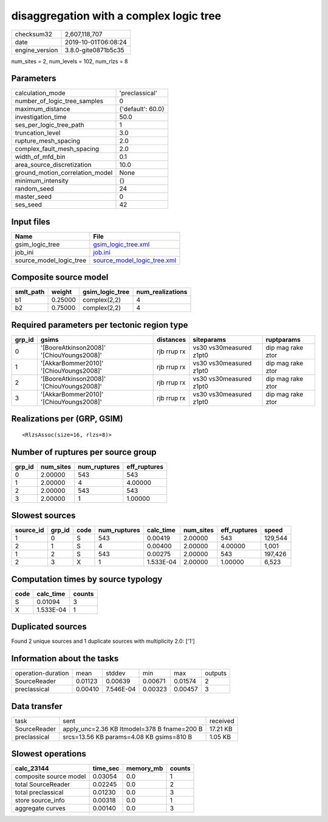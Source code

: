 disaggregation with a complex logic tree
========================================

============== ===================
checksum32     2,607,118,707      
date           2019-10-01T06:08:24
engine_version 3.8.0-gite0871b5c35
============== ===================

num_sites = 2, num_levels = 102, num_rlzs = 8

Parameters
----------
=============================== =================
calculation_mode                'preclassical'   
number_of_logic_tree_samples    0                
maximum_distance                {'default': 60.0}
investigation_time              50.0             
ses_per_logic_tree_path         1                
truncation_level                3.0              
rupture_mesh_spacing            2.0              
complex_fault_mesh_spacing      2.0              
width_of_mfd_bin                0.1              
area_source_discretization      10.0             
ground_motion_correlation_model None             
minimum_intensity               {}               
random_seed                     24               
master_seed                     0                
ses_seed                        42               
=============================== =================

Input files
-----------
======================= ============================================================
Name                    File                                                        
======================= ============================================================
gsim_logic_tree         `gsim_logic_tree.xml <gsim_logic_tree.xml>`_                
job_ini                 `job.ini <job.ini>`_                                        
source_model_logic_tree `source_model_logic_tree.xml <source_model_logic_tree.xml>`_
======================= ============================================================

Composite source model
----------------------
========= ======= =============== ================
smlt_path weight  gsim_logic_tree num_realizations
========= ======= =============== ================
b1        0.25000 complex(2,2)    4               
b2        0.75000 complex(2,2)    4               
========= ======= =============== ================

Required parameters per tectonic region type
--------------------------------------------
====== ========================================= =========== ======================= =================
grp_id gsims                                     distances   siteparams              ruptparams       
====== ========================================= =========== ======================= =================
0      '[BooreAtkinson2008]' '[ChiouYoungs2008]' rjb rrup rx vs30 vs30measured z1pt0 dip mag rake ztor
1      '[AkkarBommer2010]' '[ChiouYoungs2008]'   rjb rrup rx vs30 vs30measured z1pt0 dip mag rake ztor
2      '[BooreAtkinson2008]' '[ChiouYoungs2008]' rjb rrup rx vs30 vs30measured z1pt0 dip mag rake ztor
3      '[AkkarBommer2010]' '[ChiouYoungs2008]'   rjb rrup rx vs30 vs30measured z1pt0 dip mag rake ztor
====== ========================================= =========== ======================= =================

Realizations per (GRP, GSIM)
----------------------------

::

  <RlzsAssoc(size=16, rlzs=8)>

Number of ruptures per source group
-----------------------------------
====== ========= ============ ============
grp_id num_sites num_ruptures eff_ruptures
====== ========= ============ ============
0      2.00000   543          543         
1      2.00000   4            4.00000     
2      2.00000   543          543         
3      2.00000   1            1.00000     
====== ========= ============ ============

Slowest sources
---------------
========= ====== ==== ============ ========= ========= ============ =======
source_id grp_id code num_ruptures calc_time num_sites eff_ruptures speed  
========= ====== ==== ============ ========= ========= ============ =======
1         0      S    543          0.00419   2.00000   543          129,544
2         1      S    4            0.00400   2.00000   4.00000      1,001  
1         2      S    543          0.00275   2.00000   543          197,426
2         3      X    1            1.533E-04 2.00000   1.00000      6,523  
========= ====== ==== ============ ========= ========= ============ =======

Computation times by source typology
------------------------------------
==== ========= ======
code calc_time counts
==== ========= ======
S    0.01094   3     
X    1.533E-04 1     
==== ========= ======

Duplicated sources
------------------
Found 2 unique sources and 1 duplicate sources with multiplicity 2.0: ['1']

Information about the tasks
---------------------------
================== ======= ========= ======= ======= =======
operation-duration mean    stddev    min     max     outputs
SourceReader       0.01123 0.00639   0.00671 0.01574 2      
preclassical       0.00410 7.546E-04 0.00323 0.00457 3      
================== ======= ========= ======= ======= =======

Data transfer
-------------
============ =========================================== ========
task         sent                                        received
SourceReader apply_unc=2.36 KB ltmodel=378 B fname=200 B 17.21 KB
preclassical srcs=13.56 KB params=4.08 KB gsims=810 B    1.05 KB 
============ =========================================== ========

Slowest operations
------------------
====================== ======== ========= ======
calc_23144             time_sec memory_mb counts
====================== ======== ========= ======
composite source model 0.03054  0.0       1     
total SourceReader     0.02245  0.0       2     
total preclassical     0.01230  0.0       3     
store source_info      0.00318  0.0       1     
aggregate curves       0.00140  0.0       3     
====================== ======== ========= ======